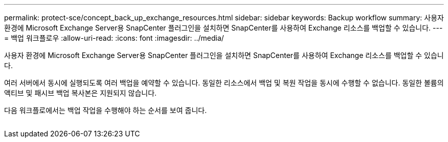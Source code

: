---
permalink: protect-sce/concept_back_up_exchange_resources.html 
sidebar: sidebar 
keywords: Backup workflow 
summary: 사용자 환경에 Microsoft Exchange Server용 SnapCenter 플러그인을 설치하면 SnapCenter를 사용하여 Exchange 리소스를 백업할 수 있습니다. 
---
= 백업 워크플로우
:allow-uri-read: 
:icons: font
:imagesdir: ../media/


[role="lead"]
사용자 환경에 Microsoft Exchange Server용 SnapCenter 플러그인을 설치하면 SnapCenter를 사용하여 Exchange 리소스를 백업할 수 있습니다.

여러 서버에서 동시에 실행되도록 여러 백업을 예약할 수 있습니다. 동일한 리소스에서 백업 및 복원 작업을 동시에 수행할 수 없습니다. 동일한 볼륨의 액티브 및 패시브 백업 복사본은 지원되지 않습니다.

다음 워크플로에서는 백업 작업을 수행해야 하는 순서를 보여 줍니다.

image:../media/sce_backup_workflow.gif[""]
